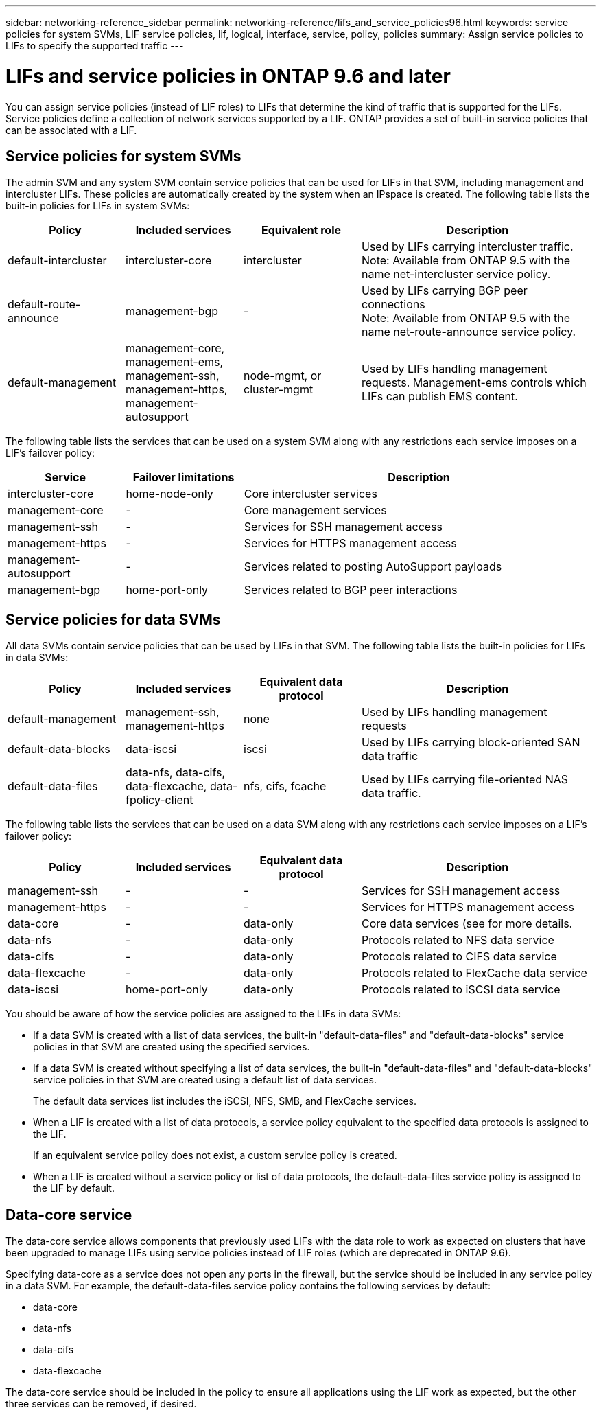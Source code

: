 ---
sidebar: networking-reference_sidebar
permalink: networking-reference/lifs_and_service_policies96.html
keywords: service policies for system SVMs, LIF service policies, lif, logical, interface, service, policy, policies
summary: Assign service policies to LIFs to specify the supported traffic
---

= LIFs and service policies in ONTAP 9.6 and later
:hardbreaks:
:nofooter:
:icons: font
:linkattrs:
:imagesdir: ./media/

//
// This file was created with NDAC Version 2.0 (August 17, 2020)
//
// 2020-11-23 12:34:44.520077
//

[.lead]
You can assign service policies (instead of LIF roles) to LIFs that determine the kind of traffic that is supported for the LIFs. Service policies define a collection of network services supported by a LIF. ONTAP provides a set of built-in service policies that can be associated with a LIF.

== Service policies for system SVMs

The admin SVM and any system SVM contain service policies that can be used for LIFs in that SVM, including management and intercluster LIFs. These policies are automatically created by the system when an IPspace is created. The following table lists the built-in policies for LIFs in system SVMs:

[cols="20,20,20,40"]
|===
|Policy |Included services |Equivalent role |Description

|default-intercluster
|intercluster-core
|intercluster
|Used by LIFs carrying intercluster traffic.
Note: Available from ONTAP 9.5 with the name net-intercluster service policy.
|default-route-announce
|management-bgp
|-
|Used by LIFs carrying BGP peer connections
Note: Available from ONTAP 9.5 with the name net-route-announce service policy.
|default-management
|management-core, management-ems, management-ssh, management-https, management-autosupport
|node-mgmt, or cluster-mgmt
|Used by LIFs handling management requests. Management-ems controls which LIFs can publish EMS content.
|===

The following table lists the services that can be used on a system SVM along with any restrictions each service imposes on a LIF's failover policy:

[cols="20,20,60"]
|===
|Service |Failover limitations |Description

|intercluster-core
|home-node-only
|Core intercluster services
|management-core
|-
|Core management services
|management-ssh
|-
|Services for SSH management access
|management-https
|-
|Services for HTTPS management access
|management-autosupport
|-
|Services related to posting AutoSupport payloads
|management-bgp
|home-port-only
|Services related to BGP peer interactions
|===

== Service policies for data SVMs

All data SVMs contain service policies that can be used by LIFs in that SVM. The following table lists the built-in policies for LIFs in data SVMs:

[cols="20,20,20,40"]
|===
|Policy |Included services |Equivalent data protocol |Description

|default-management
|management-ssh, management-https
|none
|Used by LIFs handling management requests
|default-data-blocks
|data-iscsi
|iscsi
|Used by LIFs carrying block-oriented SAN data traffic
|default-data-files
|data-nfs, data-cifs, data-flexcache, data-fpolicy-client
|nfs, cifs, fcache
|Used by LIFs carrying file-oriented NAS data traffic.
|===

The following table lists the services that can be used on a data SVM along with any restrictions each service imposes on a LIF's failover policy:

[cols="20,20,20,40"]
|===
|Policy |Included services |Equivalent data protocol |Description

|management-ssh
|-
|-
|Services for SSH management access
|management-https
|-
|-
|Services for HTTPS management access
|data-core
|-
|data-only
|Core data services (see for more details.
|data-nfs
|-
|data-only
|Protocols related to NFS data service
|data-cifs
|-
|data-only
|Protocols related to CIFS data service
|data-flexcache
|-
|data-only
|Protocols related to FlexCache data service
|data-iscsi
|home-port-only
|data-only
|Protocols related to iSCSI data service
|===

You should be aware of how the service policies are assigned to the LIFs in data SVMs:

* If a data SVM is created with a list of data services, the built-in "default-data-files" and "default-data-blocks" service policies in that SVM are created using the specified services.
* If a data SVM is created without specifying a list of data services, the built-in "default-data-files" and "default-data-blocks" service policies in that SVM are created using a default list of data services.
+
The default data services list includes the iSCSI, NFS, SMB, and FlexCache services.
* When a LIF is created with a list of data protocols, a service policy equivalent to the specified data protocols is assigned to the LIF.
+
If an equivalent service policy does not exist, a custom service policy is created.
* When a LIF is created without a service policy or list of data protocols, the default-data-files service policy is assigned to the LIF by default.

== Data-core service

The data-core service allows components that previously used LIFs with the data role to work as expected on clusters that have been upgraded to manage LIFs using service policies instead of LIF roles (which are deprecated in ONTAP 9.6).

Specifying data-core as a service does not open any ports in the firewall, but the service should be included in any service policy in a data SVM. For example, the default-data-files service policy contains the following services by default:

* data-core
* data-nfs
* data-cifs
* data-flexcache

The data-core service should be included in the policy to ensure all applications using the LIF work as expected, but the other three services can be removed, if desired.
